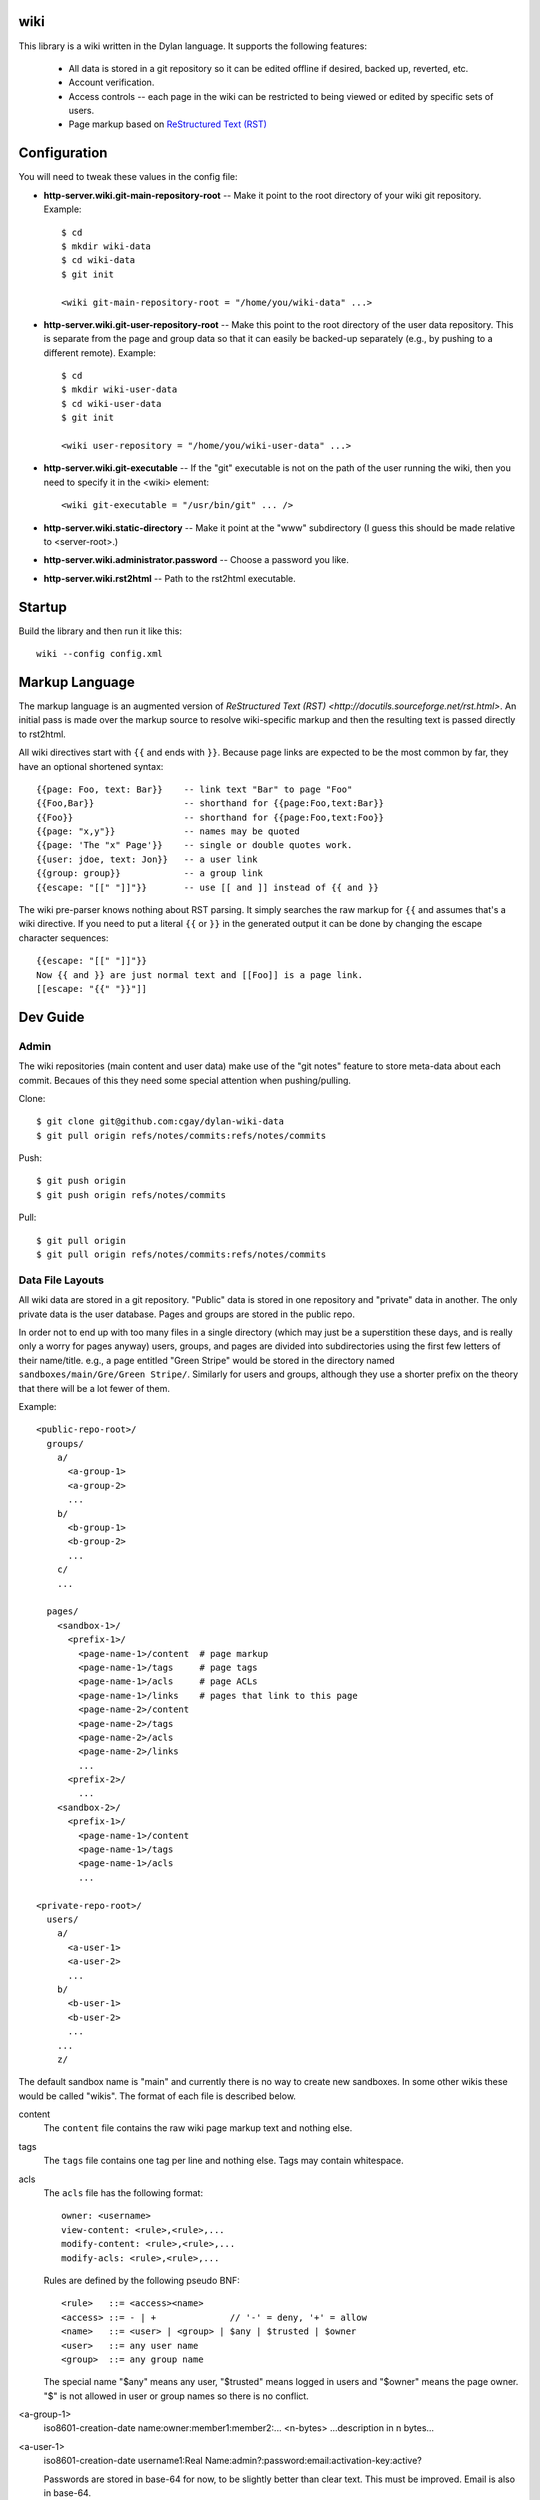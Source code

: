 wiki
====

This library is a wiki written in the Dylan language.  It supports the
following features:

  * All data is stored in a git repository so it can be edited offline
    if desired, backed up, reverted, etc.

  * Account verification.

  * Access controls -- each page in the wiki can be restricted to
    being viewed or edited by specific sets of users.

  * Page markup based on `ReStructured Text (RST)
    <http://docutils.sourceforge.net/rst.html>`_


Configuration
=============

You will need to tweak these values in the config file:

* **http-server.wiki.git-main-repository-root** -- Make it point to the root
  directory of your wiki git repository.  Example::

     $ cd
     $ mkdir wiki-data
     $ cd wiki-data
     $ git init

     <wiki git-main-repository-root = "/home/you/wiki-data" ...>

* **http-server.wiki.git-user-repository-root** -- Make this point to the
  root directory of the user data repository.  This is separate from
  the page and group data so that it can easily be backed-up
  separately (e.g., by pushing to a different remote).  Example::

     $ cd
     $ mkdir wiki-user-data
     $ cd wiki-user-data
     $ git init

     <wiki user-repository = "/home/you/wiki-user-data" ...>

* **http-server.wiki.git-executable** -- If the "git" executable is not on the
  path of the user running the wiki, then you need to specify it in
  the <wiki> element::

     <wiki git-executable = "/usr/bin/git" ... />

* **http-server.wiki.static-directory** -- Make it point at the "www" subdirectory
  (I guess this should be made relative to <server-root>.)

* **http-server.wiki.administrator.password** -- Choose a password you like.

* **http-server.wiki.rst2html** -- Path to the rst2html executable.


Startup
=======

Build the library and then run it like this::

   wiki --config config.xml


Markup Language
===============

The markup language is an augmented version of `ReStructured Text
(RST) <http://docutils.sourceforge.net/rst.html>`.  An initial pass is
made over the markup source to resolve wiki-specific markup and then
the resulting text is passed directly to rst2html.

All wiki directives start with ``{{`` and ends with ``}}``.  Because
page links are expected to be the most common by far, they have an
optional shortened syntax::

    {{page: Foo, text: Bar}}    -- link text "Bar" to page "Foo"
    {{Foo,Bar}}                 -- shorthand for {{page:Foo,text:Bar}}
    {{Foo}}                     -- shorthand for {{page:Foo,text:Foo}}
    {{page: "x,y"}}             -- names may be quoted
    {{page: 'The "x" Page'}}    -- single or double quotes work.
    {{user: jdoe, text: Jon}}   -- a user link
    {{group: group}}            -- a group link
    {{escape: "[[" "]]"}}       -- use [[ and ]] instead of {{ and }}

The wiki pre-parser knows nothing about RST parsing.  It simply
searches the raw markup for ``{{`` and assumes that's a wiki
directive.  If you need to put a literal ``{{`` or ``}}`` in the
generated output it can be done by changing the escape character
sequences::

  {{escape: "[[" "]]"}}
  Now {{ and }} are just normal text and [[Foo]] is a page link.
  [[escape: "{{" "}}"]]


Dev Guide
=========

Admin
-----

The wiki repositories (main content and user data) make use of the
"git notes" feature to store meta-data about each commit.  Becaues of
this they need some special attention when pushing/pulling.

Clone::

  $ git clone git@github.com:cgay/dylan-wiki-data
  $ git pull origin refs/notes/commits:refs/notes/commits

Push::

  $ git push origin
  $ git push origin refs/notes/commits

Pull::

  $ git pull origin
  $ git pull origin refs/notes/commits:refs/notes/commits



Data File Layouts
-----------------

All wiki data are stored in a git repository.  "Public" data is stored
in one repository and "private" data in another.  The only private
data is the user database.  Pages and groups are stored in the public
repo.

In order not to end up with too many files in a single directory
(which may just be a superstition these days, and is really only a
worry for pages anyway) users, groups, and pages are divided into
subdirectories using the first few letters of their name/title.  e.g.,
a page entitled "Green Stripe" would be stored in the directory named
``sandboxes/main/Gre/Green Stripe/``.  Similarly for users and groups,
although they use a shorter prefix on the theory that there will be a
lot fewer of them.

Example::

  <public-repo-root>/
    groups/
      a/
        <a-group-1>
        <a-group-2>
	...
      b/
        <b-group-1>
        <b-group-2>
	...
      c/
      ...
        
    pages/
      <sandbox-1>/
        <prefix-1>/
	  <page-name-1>/content  # page markup
	  <page-name-1>/tags     # page tags
	  <page-name-1>/acls     # page ACLs
	  <page-name-1>/links    # pages that link to this page
	  <page-name-2>/content
	  <page-name-2>/tags
	  <page-name-2>/acls
	  <page-name-2>/links
	  ...
	<prefix-2>/
	  ...
      <sandbox-2>/
        <prefix-1>/
	  <page-name-1>/content
	  <page-name-1>/tags
	  <page-name-1>/acls
	  ...

  <private-repo-root>/
    users/
      a/
        <a-user-1>
	<a-user-2>
	...
      b/
        <b-user-1>
	<b-user-2>
	...
      ...
      z/

The default sandbox name is "main" and currently there is no way to
create new sandboxes.  In some other wikis these would be called
"wikis".  The format of each file is described below.

content
    The ``content`` file contains the raw wiki page markup text and
    nothing else.

tags
    The ``tags`` file contains one tag per line and nothing else.  Tags may
    contain whitespace.

acls
    The ``acls`` file has the following format::

        owner: <username>
        view-content: <rule>,<rule>,...
        modify-content: <rule>,<rule>,...
        modify-acls: <rule>,<rule>,...

    Rules are defined by the following pseudo BNF::

        <rule>   ::= <access><name>
	<access> ::= - | +              // '-' = deny, '+' = allow
	<name>   ::= <user> | <group> | $any | $trusted | $owner
	<user>   ::= any user name
	<group>  ::= any group name

    The special name "$any" means any user, "$trusted" means logged in users
    and "$owner" means the page owner.  "$" is not allowed in user or group
    names so there is no conflict.

<a-group-1>
    iso8601-creation-date
    name:owner:member1:member2:...
    <n-bytes>
    ...description in n bytes...

<a-user-1>
    iso8601-creation-date
    username1:Real Name:admin?:password:email:activation-key:active?

    Passwords are stored in base-64 for now, to be slightly better
    than clear text.  This must be improved.  Email is also in
    base-64.

